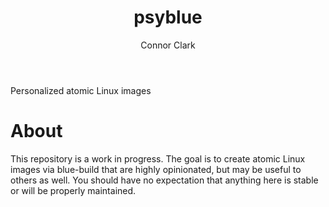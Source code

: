 :PROPERTIES:
:CREATED: [2025-04-23 Wed 01:33]
:MODIFIED: [2025-05-06 Tue 20:02]
:END:

#+title: psyblue
#+author: Connor Clark
#+email: connor@psyleft.com

Personalized atomic Linux images

* About

This repository is a work in progress. The goal is to create atomic Linux
images via blue-build that are highly opinionated, but may be useful to
others as well. You should have no expectation that anything here is stable
or will be properly maintained.
